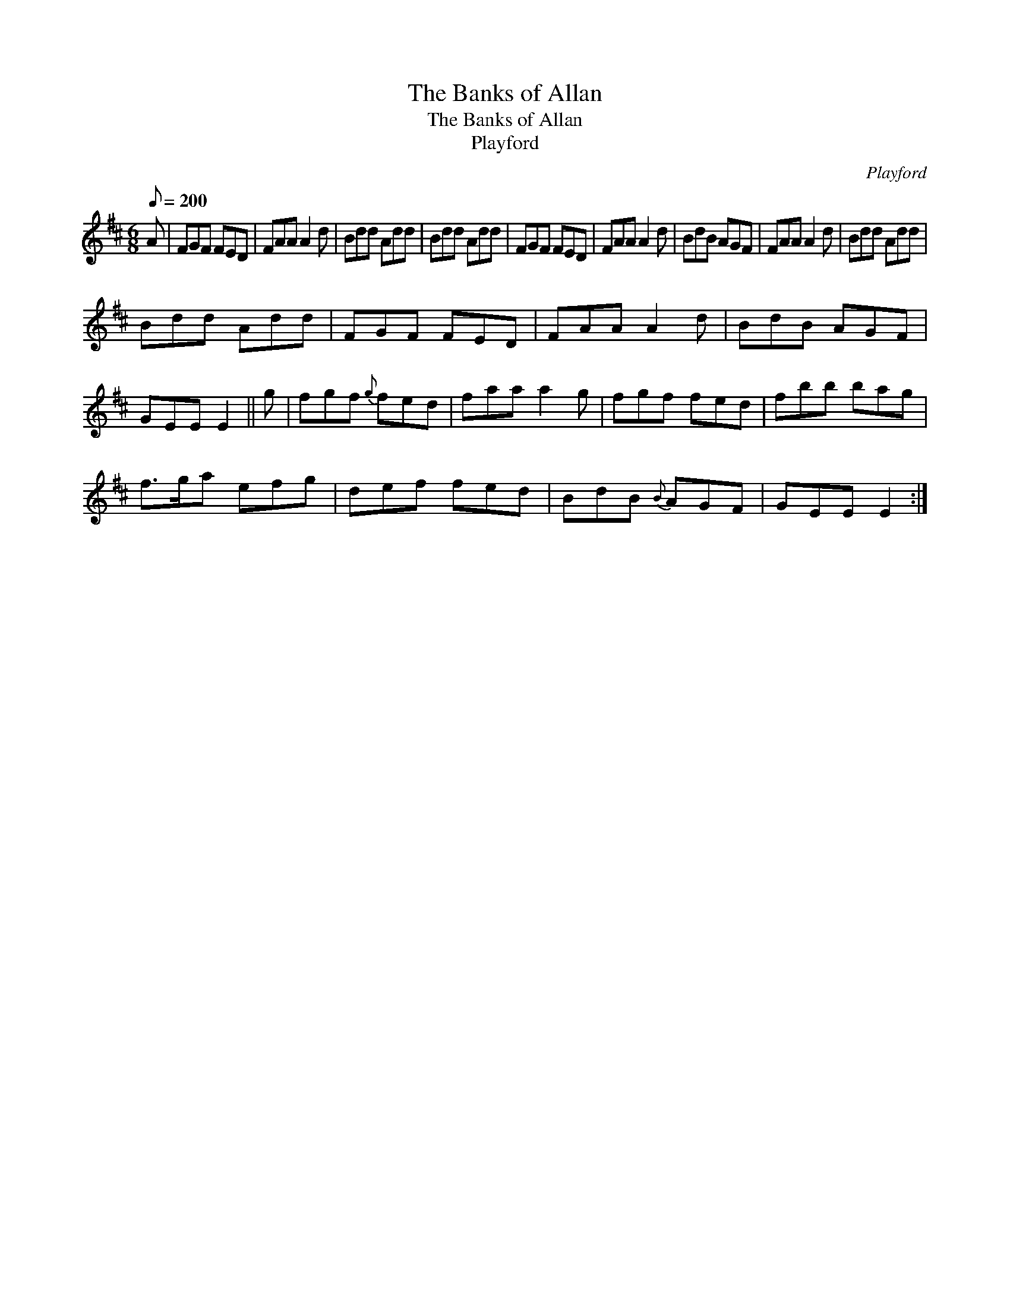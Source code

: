 X:1
T:The Banks of Allan
T:The Banks of Allan
T:Playford
C:Playford
L:1/8
Q:1/8=200
M:6/8
K:D
V:1 treble 
V:1
 A | FGF FED | FAA A2 d | Bdd Add | Bdd Add | FGF FED | FAA A2 d | BdB AGF | FAA A2 d | Bdd Add | %10
 Bdd Add | FGF FED | FAA A2 d | BdB AGF | GEE E2 || g | fgf{g} fed | faa a2 g | fgf fed | fbb bag | %20
 f>ga efg | def fed | BdB{B} AGF | GEE E2 :| %24

